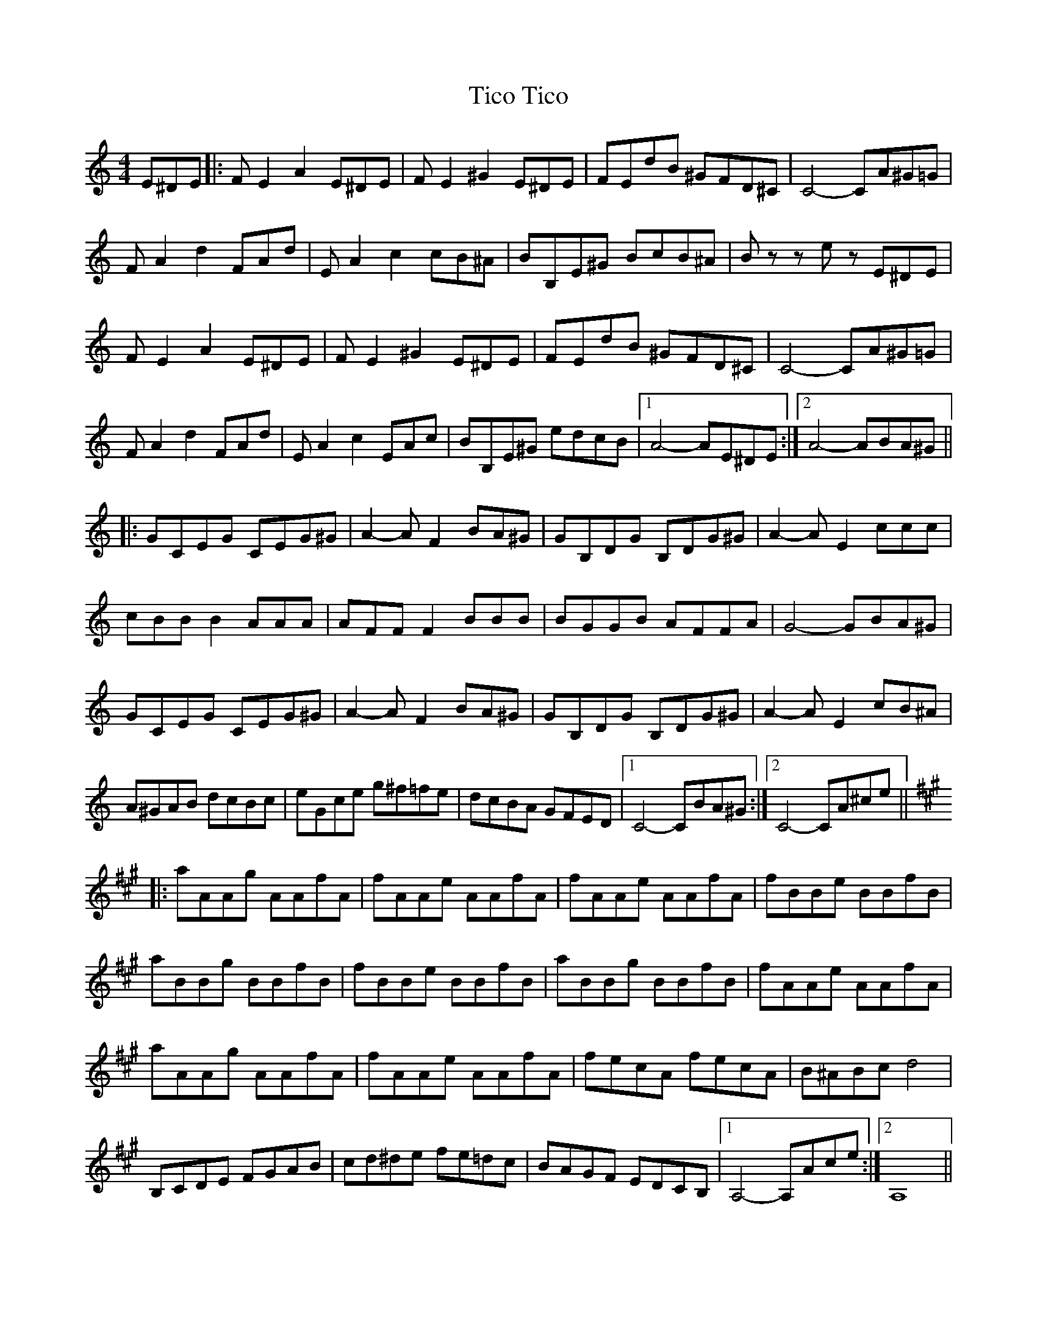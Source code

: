 X: 40111
T: Tico Tico
R: reel
M: 4/4
K: Aminor
E^DE|:F E2 A2 E^DE|F E2 ^G2 E^DE|FEdB ^GFD^C|C4- CA^G=G|
F A2 d2 FAd|E A2 c2 cB^A|BB,E^G BcB^A|B z z e z E^DE|
F E2 A2 E^DE|F E2 ^G2 E^DE|FEdB ^GFD^C|C4- CA^G=G|
F A2 d2 FAd|E A2 c2 EAc|BB,E^G edcB|1 A4- AE^DE:|2 A4- ABA^G||
|:[K:Cmaj]GCEG CEG^G|A2- A F2 BA^G|GB,DG B,DG^G|A2- A E2 ccc|
cBB B2 AAA|AFF F2 BBB|BGGB AFFA|G4- GBA^G|
GCEG CEG^G|A2- A F2 BA^G|GB,DG B,DG^G|A2- A E2 cB^A|
A^GAB dcBc|eGce g^f=fe|dcBA GFED|1 C4- CBA^G:|2 C4- CA^ce||
|:[K:Amaj] aAAg AAfA|fAAe AAfA|fAAe AAfA|fBBe BBfB|
aBBg BBfB|fBBe BBfB|aBBg BBfB|fAAe AAfA|
aAAg AAfA|fAAe AAfA|fecA fecA|B^ABc d4|
B,CDE FGAB|cd^de fe=dc|BAGF EDCB,|1 A,4- A,Ace:|2 A,8||

